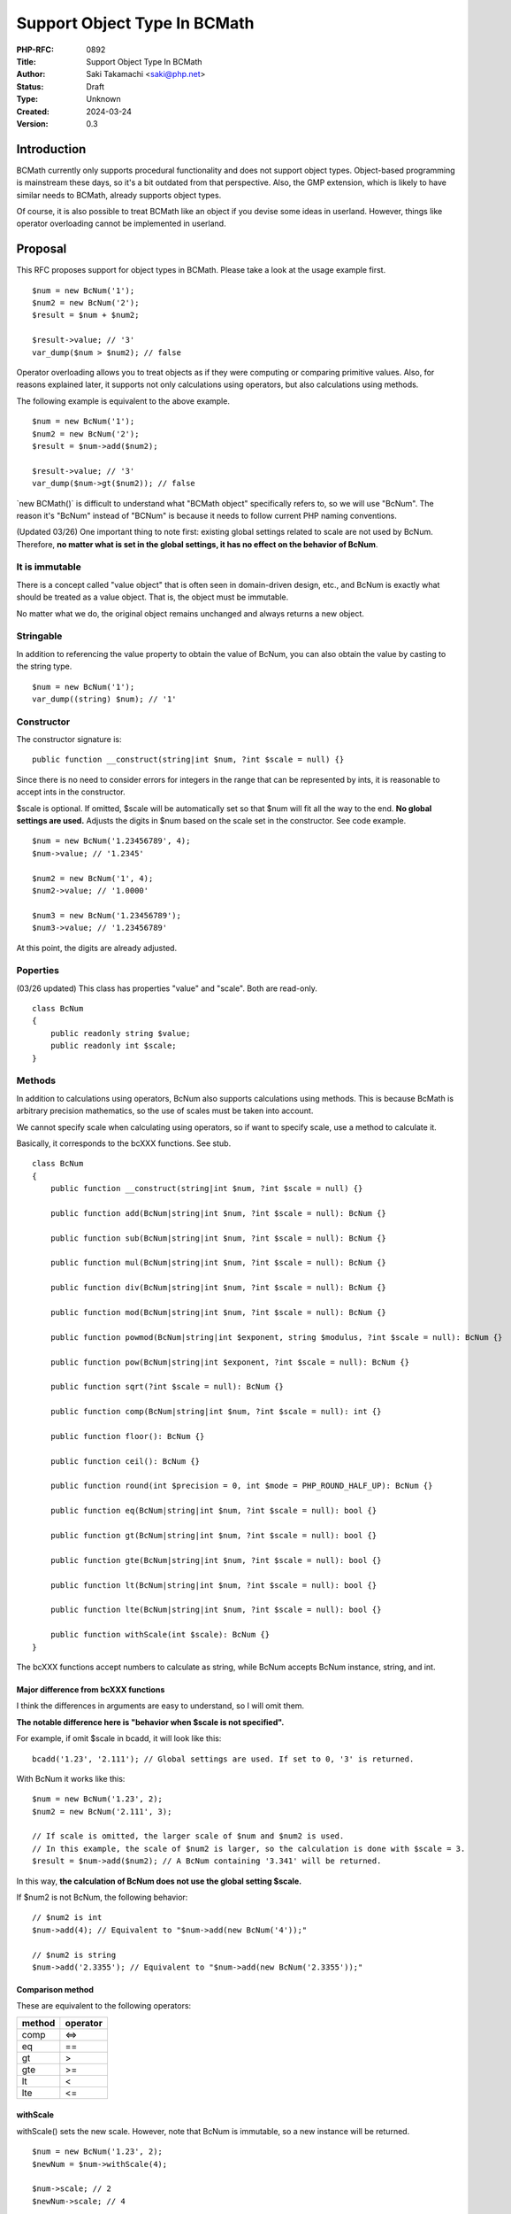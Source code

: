 Support Object Type In BCMath
=============================

:PHP-RFC: 0892
:Title: Support Object Type In BCMath
:Author: Saki Takamachi <saki@php.net>
:Status: Draft
:Type: Unknown
:Created: 2024-03-24
:Version: 0.3

Introduction
------------

BCMath currently only supports procedural functionality and does not
support object types. Object-based programming is mainstream these days,
so it's a bit outdated from that perspective. Also, the GMP extension,
which is likely to have similar needs to BCMath, already supports object
types.

Of course, it is also possible to treat BCMath like an object if you
devise some ideas in userland. However, things like operator overloading
cannot be implemented in userland.

Proposal
--------

This RFC proposes support for object types in BCMath. Please take a look
at the usage example first.

::

   $num = new BcNum('1');
   $num2 = new BcNum('2');
   $result = $num + $num2;

   $result->value; // '3'
   var_dump($num > $num2); // false

Operator overloading allows you to treat objects as if they were
computing or comparing primitive values. Also, for reasons explained
later, it supports not only calculations using operators, but also
calculations using methods.

The following example is equivalent to the above example.

::

   $num = new BcNum('1');
   $num2 = new BcNum('2');
   $result = $num->add($num2);

   $result->value; // '3'
   var_dump($num->gt($num2)); // false

\`new BCMath()\` is difficult to understand what "BCMath object"
specifically refers to, so we will use "BcNum". The reason it's "BcNum"
instead of "BCNum" is because it needs to follow current PHP naming
conventions.

(Updated 03/26) One important thing to note first: existing global
settings related to scale are not used by BcNum. Therefore, **no matter
what is set in the global settings, it has no effect on the behavior of
BcNum**.

It is immutable
~~~~~~~~~~~~~~~

There is a concept called "value object" that is often seen in
domain-driven design, etc., and BcNum is exactly what should be treated
as a value object. That is, the object must be immutable.

No matter what we do, the original object remains unchanged and always
returns a new object.

Stringable
~~~~~~~~~~

In addition to referencing the value property to obtain the value of
BcNum, you can also obtain the value by casting to the string type.

::

   $num = new BcNum('1');
   var_dump((string) $num); // '1'

Constructor
~~~~~~~~~~~

The constructor signature is:

::

   public function __construct(string|int $num, ?int $scale = null) {}

Since there is no need to consider errors for integers in the range that
can be represented by ints, it is reasonable to accept ints in the
constructor.

$scale is optional. If omitted, $scale will be automatically set so that
$num will fit all the way to the end. **No global settings are used.**
Adjusts the digits in $num based on the scale set in the constructor.
See code example.

::

   $num = new BcNum('1.23456789', 4);
   $num->value; // '1.2345'

   $num2 = new BcNum('1', 4);
   $num2->value; // '1.0000'

   $num3 = new BcNum('1.23456789');
   $num3->value; // '1.23456789'

At this point, the digits are already adjusted.

Poperties
~~~~~~~~~

(03/26 updated) This class has properties "value" and "scale". Both are
read-only.

::

   class BcNum
   {
       public readonly string $value;
       public readonly int $scale;
   }

Methods
~~~~~~~

In addition to calculations using operators, BcNum also supports
calculations using methods. This is because BcMath is arbitrary
precision mathematics, so the use of scales must be taken into account.

We cannot specify scale when calculating using operators, so if want to
specify scale, use a method to calculate it.

Basically, it corresponds to the bcXXX functions. See stub.

::

   class BcNum
   {
       public function __construct(string|int $num, ?int $scale = null) {}

       public function add(BcNum|string|int $num, ?int $scale = null): BcNum {}

       public function sub(BcNum|string|int $num, ?int $scale = null): BcNum {}

       public function mul(BcNum|string|int $num, ?int $scale = null): BcNum {}

       public function div(BcNum|string|int $num, ?int $scale = null): BcNum {}

       public function mod(BcNum|string|int $num, ?int $scale = null): BcNum {}

       public function powmod(BcNum|string|int $exponent, string $modulus, ?int $scale = null): BcNum {}

       public function pow(BcNum|string|int $exponent, ?int $scale = null): BcNum {}

       public function sqrt(?int $scale = null): BcNum {}

       public function comp(BcNum|string|int $num, ?int $scale = null): int {}

       public function floor(): BcNum {}

       public function ceil(): BcNum {}

       public function round(int $precision = 0, int $mode = PHP_ROUND_HALF_UP): BcNum {}

       public function eq(BcNum|string|int $num, ?int $scale = null): bool {}

       public function gt(BcNum|string|int $num, ?int $scale = null): bool {}

       public function gte(BcNum|string|int $num, ?int $scale = null): bool {}

       public function lt(BcNum|string|int $num, ?int $scale = null): bool {}

       public function lte(BcNum|string|int $num, ?int $scale = null): bool {}

       public function withScale(int $scale): BcNum {}
   }

The bcXXX functions accept numbers to calculate as string, while BcNum
accepts BcNum instance, string, and int.

Major difference from bcXXX functions
^^^^^^^^^^^^^^^^^^^^^^^^^^^^^^^^^^^^^

I think the differences in arguments are easy to understand, so I will
omit them.

**The notable difference here is "behavior when $scale is not
specified".**

For example, if omit $scale in bcadd, it will look like this:

::

   bcadd('1.23', '2.111'); // Global settings are used. If set to 0, '3' is returned.

With BcNum it works like this:

::

   $num = new BcNum('1.23', 2);
   $num2 = new BcNum('2.111', 3);

   // If scale is omitted, the larger scale of $num and $num2 is used.
   // In this example, the scale of $num2 is larger, so the calculation is done with $scale = 3.
   $result = $num->add($num2); // A BcNum containing '3.341' will be returned.

In this way, **the calculation of BcNum does not use the global setting
$scale.**

If $num2 is not BcNum, the following behavior:

::

   // $num2 is int
   $num->add(4); // Equivalent to "$num->add(new BcNum('4'));"

   // $num2 is string
   $num->add('2.3355'); // Equivalent to "$num->add(new BcNum('2.3355'));"

Comparison method
^^^^^^^^^^^^^^^^^

These are equivalent to the following operators:

====== ========
method operator
====== ========
comp   <=>
eq     ==
gt     >
gte    >=
lt     <
lte    <=
====== ========

withScale
^^^^^^^^^

withScale() sets the new scale. However, note that BcNum is immutable,
so a new instance will be returned.

::

   $num = new BcNum('1.23', 2);
   $newNum = $num->withScale(4);

   $num->scale; // 2
   $newNum->scale; // 4

   $num->value; // '1.23'
   $newNum->value; // '1.2300'

Operator overload
~~~~~~~~~~~~~~~~~

See the table below for supported operators.

========== =======
type       support
========== =======
comparison yes
add        yes
sub        yes
mul        yes
div        yes
mod        yes
pow        yes
bit shift  no
bit wise   no
========== =======

The calculation with the operator is equivalent to not specifying scale
in the method.

Therefore, calculations such as the following are allowed:

::

   $num = new BcNum('1.23', 2);
   $result = $num + 2;
   $result->value; // '3.23'

   $num = new BcNum('1.23', 2);
   $result = $num + '1.23456';
   $result->value; // '2.46456'

Increment and decrement
^^^^^^^^^^^^^^^^^^^^^^^

Incrementing and decrementing BcNum behaves similarly to GMP objects.

::

   $num = new BcNum('1.23', 2);
   $numA = $num;

   $num++; // Here, $num will change to a new object.

   $num->value; // '2.23'
   $numA->value; // '1.23'

Exception
~~~~~~~~~

There are several times when you should throw an exception, such as
division by 0. This is the same as the existing bcXXX functions.
Therefore, we will not prepare a new exception class specifically for
BcNum.

Backward Incompatible Changes
-----------------------------

This is a new feature, so it doesn't break anything that already exists.
The only concern is whether there is already a library that defines a
class called "BcNum" without a namespace.

See search results on GitHub.
https://github.com/search?type=code&auto_enroll=true&q=%22new+BcNum%28%22+language%3APHP+

There's only one result, and it's my repository, so there's nothing
wrong with it.

Proposed PHP Version(s)
-----------------------

I suggest implementing it in the next minor version (currently 8.4) or
the next major version (currently 9.x). Personally I'd like 8.4, but it
might be worth a second vote on this. (Before that, it would be helpful
if we could discuss this.)

RFC Impact
----------

To SAPIs
~~~~~~~~

Add BcNum to all environments.

To Existing Extensions
~~~~~~~~~~~~~~~~~~~~~~

Only BCMath is affected.

To Opcache
~~~~~~~~~~

None;

New Constants
~~~~~~~~~~~~~

None.

php.ini Defaults
~~~~~~~~~~~~~~~~

None.

Open Issues
-----------

None.

Unaffected PHP Functionality
----------------------------

There is no effect on anything other than BCMath.

Future Scope
------------

None;

Proposed Voting Choices
-----------------------

There is a yes/no choice whether to accept this RFC and requires a 2/3
majority vote to be accepted.

(There may be a second vote on which PHP version to release.)

Patches and Tests
-----------------

Prototype: https://github.com/php/php-src/pull/13741

Not all features have been implemented yet.

Implementation
--------------

It's still a prototype.

References
----------

https://externals.io/message/122651 (Mailing list thread before creating
RFC)

Rejected Features
-----------------

None;

Additional Metadata
-------------------

:Original Authors: Saki Takamachi, saki@php.net
:Original Status: Discussion
:Slug: support_object_type_in_bcmath
:Wiki URL: https://wiki.php.net/rfc/support_object_type_in_bcmath
